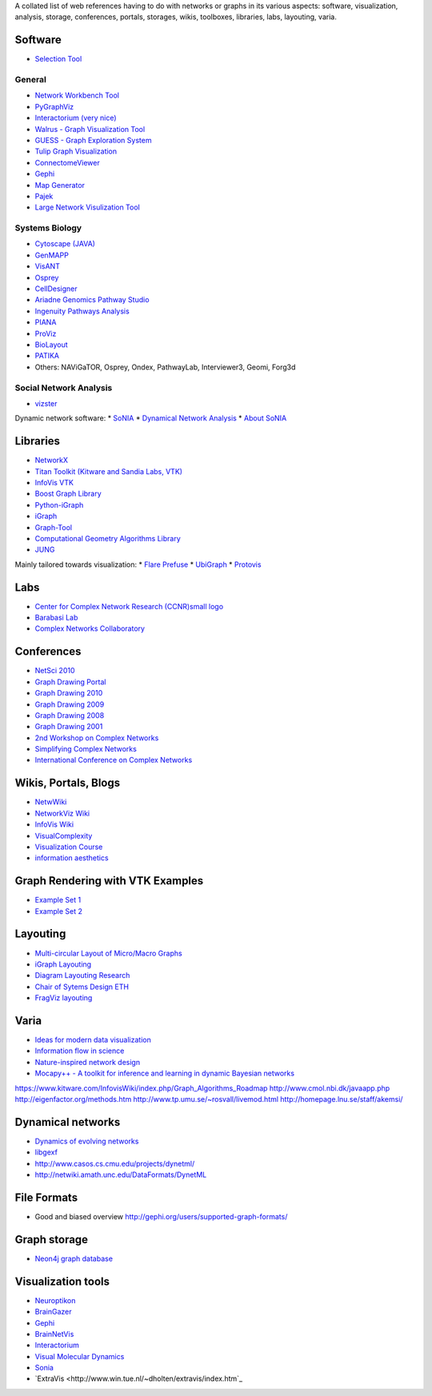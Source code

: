 A collated list of web references having to do with networks or graphs in its various aspects:
software, visualization, analysis, storage, conferences, portals, storages,
wikis, toolboxes, libraries, labs, layouting, varia.

Software
--------

* `Selection Tool <http://gvsr.polytech.univ-nantes.fr/GVSR/task?action=home>`_

General
^^^^^^^

* `Network Workbench Tool <http://nwb.slis.indiana.edu/>`_
* `PyGraphViz <http://www.graphviz.org/>`_
* `Interactorium <http://cgi.cse.unsw.edu.au/~wyos/skyrails/>`_ `(very nice) <http://www.flickr.com/photos/14933315@N05/sets/72157610707590708/>`_
* `Walrus - Graph Visualization Tool  <http://www.caida.org/tools/visualization/walrus/>`_
* `GUESS - Graph Exploration System <http://graphexploration.cond.org/download.html#source>`_
* `Tulip Graph Visualization <http://tulip.labri.fr/TulipDrupal/>`_
* `ConnectomeViewer <http://www.connectomeviewer.org/>`_
* `Gephi <http://gephi.org/>`_
* `Map Generator <http://www.mapequation.org/>`_
* `Pajek <http://pajek.imfm.si/doku.php>`_
* `Large Network Visulization Tool <http://xavier.informatics.indiana.edu/lanet-vi/>`_

Systems Biology
^^^^^^^^^^^^^^^^
* `Cytoscape (JAVA) <http://www.cytoscape.org/>`_
* `GenMAPP <http://www.genmapp.org/>`_
* `VisANT <http://visant.bu.edu/>`_
* `Osprey <http://biodata.mshri.on.ca/osprey/servlet/Index>`_
* `CellDesigner <http://www.celldesigner.org/>`_
* `Ariadne Genomics Pathway Studio <http://www.ariadnegenomics.com/products/pathway-studio/>`_
* `Ingenuity Pathways Analysis <http://www.ingenuity.com/>`_
* `PIANA <http://sbi.imim.es/piana/>`_
* `ProViz <http://cbi.labri.fr/eng/proviz.htm>`_
* `BioLayout <http://www.biolayout.org/>`_
* `PATIKA <http://www.patika.org/>`_

* Others: NAViGaTOR, Osprey, Ondex, PathwayLab, Interviewer3, Geomi, Forg3d

Social Network Analysis
^^^^^^^^^^^^^^^^^^^^^^^
* `vizster <http://hci.stanford.edu/jheer/projects/vizster/>`_

Dynamic network software:
* `SoNIA <http://www.stanford.edu/group/sonia/index.html>`_
* `Dynamical Network Analysis <http://en.wikipedia.org/wiki/Dynamic_network_analysis>`_
* `About SoNIA <http://www.cmu.edu/joss/content/articles/volume7/deMollMcFarland/>`_

Libraries
---------
* `NetworkX <http://networkx.lanl.gov/>`_
* `Titan Toolkit (Kitware and Sandia Labs, VTK) <http://titan.sandia.gov/index.htm>`_
* `InfoVis VTK <https://www.kitware.com/InfovisWiki/index.php/Main_Page>`_
* `Boost Graph Library <http://www.boost.org/doc/libs/1_38_0/libs/graph/doc/table_of_contents.html>`_
* `Python-iGraph <http://www.cs.rhul.ac.uk/home/tamas/development/igraph/tutorial/index.html>`_
* `iGraph <http://igraph.sourceforge.net/>`_
* `Graph-Tool <http://projects.forked.de/graph-tool/>`_
* `Computational Geometry Algorithms Library <http://www.cgal.org/Manual/last/doc_html/cgal_manual/packages.html#part_XVIII>`_
* `JUNG <http://jung.sourceforge.net/index.html>`_

Mainly tailored towards visualization:
* `Flare Prefuse <http://flare.prefuse.org/>`_
* `UbiGraph <http://www.ubietylab.net/ubigraph/index.html>`_
* `Protovis <http://vis.stanford.edu/protovis/>`_

Labs
----
* `Center for Complex Network Research (CCNR)small logo <http://www.nd.edu/~networks/>`_
* `Barabasi Lab <http://www.barabasilab.com/>`_
* `Complex Networks Collaboratory <http://sites.google.com/site/cxnets/>`_


Conferences
-----------
* `NetSci 2010 <http://www.netsci2010.net/>`_
* `Graph Drawing Portal <http://graphdrawing.org/index.html>`_
* `Graph Drawing 2010 <http://www.graphdrawing.org/gd2010/>`_
* `Graph Drawing 2009 <http://facweb.cs.depaul.edu/gd2009/gd2009.asp>`_
* `Graph Drawing 2008 <http://www.ics.forth.gr/gd2008/>`_
* `Graph Drawing 2001 <http://www.ads.tuwien.ac.at/gd2001/>`_
* `2nd Workshop on Complex Networks <https://cs.fit.edu/Projects/complenet/CompleNet/Home.html>`_
* `Simplifying Complex Networks <http://www.simplexconf.net/>`_
* `International Conference on Complex Networks <http://cnrc.snu.ac.kr/conference200812/index.html>`_

Wikis, Portals, Blogs
-----------------
* `NetwWiki <http://netwiki.amath.unc.edu/>`_
* `NetworkViz Wiki <http://networkviz.sourceforge.net>`_
* `InfoVis Wiki <http://www.infovis-wiki.net/index.php?title=Mapping%2C_Map%2C_Graph%2C_and_Network_Visualization_Links>`_
* `VisualComplexity <http://www.visualcomplexity.com/vc/>`_
* `Visualization Course <http://vis.berkeley.edu/courses/cs294-10-fa07/wiki/index.php/Main_Page>`_
* `information aesthetics <http://infosthetics.com>`_


Graph Rendering with VTK Examples
---------------------------------

* `Example Set 1 <http://www.cmake.org/Wiki/VTK/Examples#Graphs>`_
* `Example Set 2 <http://www.kitware.com/InfovisWiki/index.php/Main_Page>`_

Layouting
---------
* `Multi-circular Layout of Micro/Macro Graphs <http://www.springerlink.com/content/073r9m742m175683/>`_
* `iGraph Layouting <http://www.cs.rhul.ac.uk/home/tamas/development/igraph/tutorial/tutorial.html#layouts-and-plotting>`_
* `Diagram Layouting Research <http://www.csse.monash.edu.au/~mwybrow/#publications>`_
* `Chair of Sytems Design ETH <http://www.sg.ethz.ch/research/graphlayout>`_
* `FragViz layouting <http://www.biomedcentral.com/1471-2105/11/475/abstract>`_

Varia
-----
* `Ideas for modern data visualization <http://www.smashingmagazine.com/2007/08/02/data-visualization-modern-approaches/>`_
* `Information flow in science <http://www.visualcomplexity.com/vc/project_details.cfm?id=650&index=650&domain>`_
* `Nature-inspired network design <http://culturingscience.com/2010/02/11/nature-inspired-network-design-recent-studies-in-slime-mold-and-leaf-veins/>`_
* `Mocapy++ - A toolkit for inference and learning in dynamic Bayesian networks <http://www.biomedcentral.com/1471-2105/11/126>`_

https://www.kitware.com/InfovisWiki/index.php/Graph_Algorithms_Roadmap
http://www.cmol.nbi.dk/javaapp.php
http://eigenfactor.org/methods.htm
http://www.tp.umu.se/~rosvall/livemod.html
http://homepage.lnu.se/staff/akemsi/

Dynamical networks
------------------
* `Dynamics of evolving networks <http://cneuro.rmki.kfki.hu/projects/dynnet>`_
* `libgexf <http://gexf.net/format/>`_
* http://www.casos.cs.cmu.edu/projects/dynetml/
* http://netwiki.amath.unc.edu/DataFormats/DynetML

File Formats
------------
* Good and biased overview http://gephi.org/users/supported-graph-formats/

Graph storage
-------------
* `Neon4j graph database <http://neo4j.org/>`_

Visualization tools
-------------------
* `Neuroptikon <http://www.neuroptikon.org>`_
* `BrainGazer <http://www.cg.tuwien.ac.at/research/publications/2009/bruckner-2009-BVQ/>`_
* `Gephi <http://gephi.org/>`_
* `BrainNetVis <http://code.google.com/p/brainnetvis/>`_
* `Interactorium <http://www.interactorium.net>`_
* `Visual Molecular Dynamics <http://www.ks.uiuc.edu/Research/vmd/>`_
* `Sonia <http://www.stanford.edu/group/sonia/>`_
* `ExtraVis <http://www.win.tue.nl/~dholten/extravis/index.htm`_


